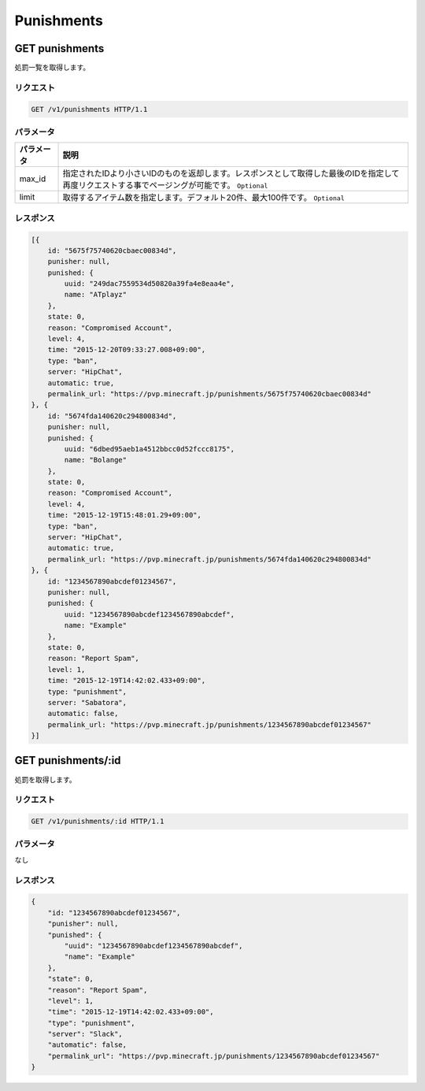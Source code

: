 Punishments
###########

GET punishments
---------------

処罰一覧を取得します。

リクエスト
~~~~~~~~~~

.. code-block:: http

   GET /v1/punishments HTTP/1.1

パラメータ
~~~~~~~~~~

.. csv-table::
   :header: パラメータ, 説明

   max_id, 指定されたIDより小さいIDのものを返却します。レスポンスとして取得した最後のIDを指定して再度リクエストする事でページングが可能です。 ``Optional``
   limit, 取得するアイテム数を指定します。デフォルト20件、最大100件です。 ``Optional``

レスポンス
~~~~~~~~~~

.. code-block:: json

   [{
       id: "5675f75740620cbaec00834d",
       punisher: null,
       punished: {
           uuid: "249dac7559534d50820a39fa4e8eaa4e",
           name: "ATplayz"
       },
       state: 0,
       reason: "Compromised Account",
       level: 4,
       time: "2015-12-20T09:33:27.008+09:00",
       type: "ban",
       server: "HipChat",
       automatic: true,
       permalink_url: "https://pvp.minecraft.jp/punishments/5675f75740620cbaec00834d"
   }, {
       id: "5674fda140620c294800834d",
       punisher: null,
       punished: {
           uuid: "6dbed95aeb1a4512bbcc0d52fccc8175",
           name: "Bolange"
       },
       state: 0,
       reason: "Compromised Account",
       level: 4,
       time: "2015-12-19T15:48:01.29+09:00",
       type: "ban",
       server: "HipChat",
       automatic: true,
       permalink_url: "https://pvp.minecraft.jp/punishments/5674fda140620c294800834d"
   }, {
       id: "1234567890abcdef01234567",
       punisher: null,
       punished: {
           uuid: "1234567890abcdef1234567890abcdef",
           name: "Example"
       },
       state: 0,
       reason: "Report Spam",
       level: 1,
       time: "2015-12-19T14:42:02.433+09:00",
       type: "punishment",
       server: "Sabatora",
       automatic: false,
       permalink_url: "https://pvp.minecraft.jp/punishments/1234567890abcdef01234567"
   }]

GET punishments/:id
-------------------

処罰を取得します。

リクエスト
~~~~~~~~~~

.. code-block:: http

   GET /v1/punishments/:id HTTP/1.1

パラメータ
~~~~~~~~~~

なし

レスポンス
~~~~~~~~~~

.. code-block:: json

   {
       "id: "1234567890abcdef01234567",
       "punisher": null,
       "punished": {
           "uuid": "1234567890abcdef1234567890abcdef",
           "name": "Example"
       },
       "state": 0,
       "reason": "Report Spam",
       "level": 1,
       "time": "2015-12-19T14:42:02.433+09:00",
       "type": "punishment",
       "server": "Slack",
       "automatic": false,
       "permalink_url": "https://pvp.minecraft.jp/punishments/1234567890abcdef01234567"
   }

